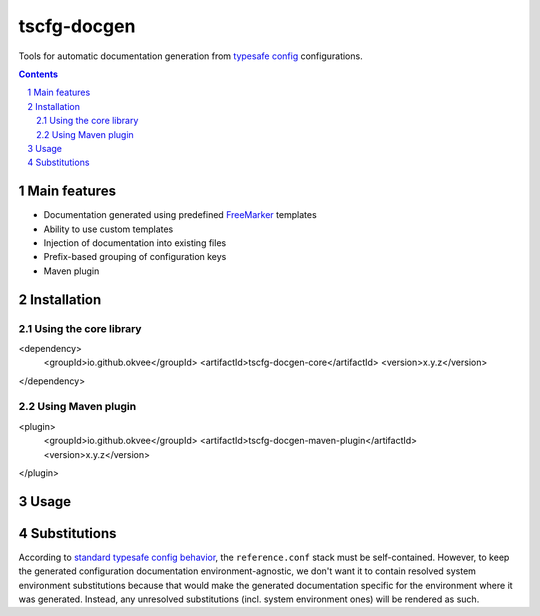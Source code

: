 tscfg-docgen
############

Tools for automatic documentation generation from `typesafe config`_ configurations.

.. contents::

.. section-numbering::


Main features
=============

* Documentation generated using predefined `FreeMarker`_ templates
* Ability to use custom templates
* Injection of documentation into existing files
* Prefix-based grouping of configuration keys
* Maven plugin


Installation
============

Using the core library
----------------------

.. code-block:: xml

<dependency>
    <groupId>io.github.okvee</groupId>
    <artifactId>tscfg-docgen-core</artifactId>
    <version>x.y.z</version>
</dependency>

Using Maven plugin
------------------

.. code-block:: xml

<plugin>
    <groupId>io.github.okvee</groupId>
    <artifactId>tscfg-docgen-maven-plugin</artifactId>
    <version>x.y.z</version>
</plugin>


Usage
=====


Substitutions
=============

According to `standard typesafe config behavior`_, the ``reference.conf`` stack must be
self-contained. However, to keep the generated configuration documentation
environment-agnostic, we don't want it to contain resolved system environment
substitutions because that would make the generated documentation specific for the
environment where it was generated. Instead, any unresolved substitutions (incl. system
environment ones) will be rendered as such.


.. _typesafe config: https://lightbend.github.io/config/
.. _FreeMarker: http://freemarker.org/
.. _standard typesafe config behavior: https://github.com/lightbend/config#standard-behavior
